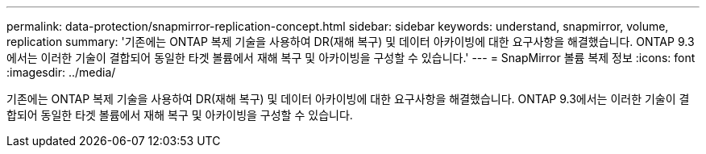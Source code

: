 ---
permalink: data-protection/snapmirror-replication-concept.html 
sidebar: sidebar 
keywords: understand, snapmirror, volume, replication 
summary: '기존에는 ONTAP 복제 기술을 사용하여 DR(재해 복구) 및 데이터 아카이빙에 대한 요구사항을 해결했습니다. ONTAP 9.3에서는 이러한 기술이 결합되어 동일한 타겟 볼륨에서 재해 복구 및 아카이빙을 구성할 수 있습니다.' 
---
= SnapMirror 볼륨 복제 정보
:icons: font
:imagesdir: ../media/


[role="lead"]
기존에는 ONTAP 복제 기술을 사용하여 DR(재해 복구) 및 데이터 아카이빙에 대한 요구사항을 해결했습니다. ONTAP 9.3에서는 이러한 기술이 결합되어 동일한 타겟 볼륨에서 재해 복구 및 아카이빙을 구성할 수 있습니다.
